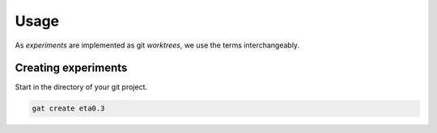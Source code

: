 =======
 Usage
=======

As *experiments* are implemented as git *worktrees*, we use the terms interchangeably.

Creating experiments
====================

Start in the directory of your git project.

.. code-block:: shell-session

   gat create eta0.3

